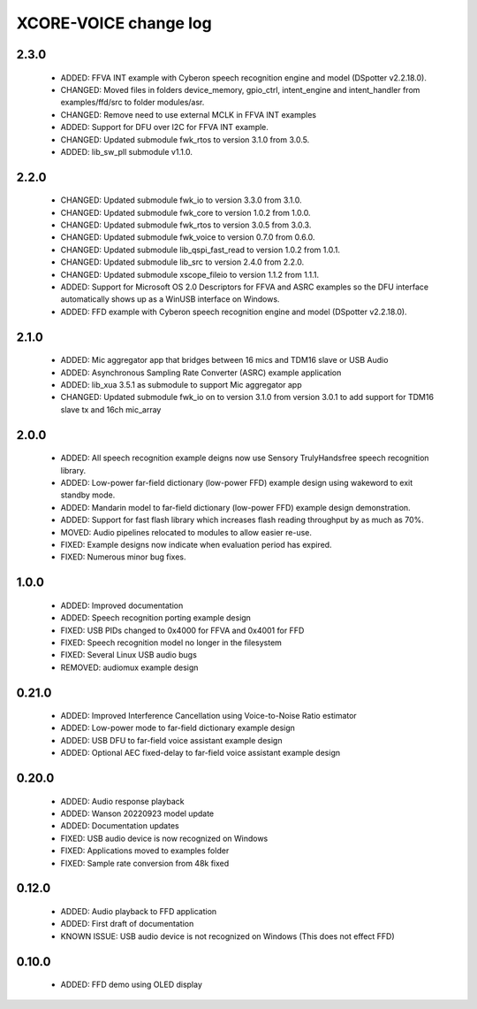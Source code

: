 XCORE-VOICE change log
======================

2.3.0
-----

  * ADDED: FFVA INT example with Cyberon speech recognition engine and model
    (DSpotter v2.2.18.0).
  * CHANGED: Moved files in folders device_memory, gpio_ctrl, intent_engine and
    intent_handler from examples/ffd/src to folder modules/asr.
  * CHANGED: Remove need to use external MCLK in FFVA INT examples
  * ADDED: Support for DFU over I2C for FFVA INT example.
  * CHANGED: Updated submodule fwk_rtos to version 3.1.0 from 3.0.5.
  * ADDED: lib_sw_pll submodule v1.1.0.

2.2.0
-----

  * CHANGED: Updated submodule fwk_io to version 3.3.0 from 3.1.0.
  * CHANGED: Updated submodule fwk_core to version 1.0.2 from 1.0.0.
  * CHANGED: Updated submodule fwk_rtos to version 3.0.5 from 3.0.3.
  * CHANGED: Updated submodule fwk_voice to version 0.7.0 from 0.6.0.
  * CHANGED: Updated submodule lib_qspi_fast_read to version 1.0.2 from 1.0.1.
  * CHANGED: Updated submodule lib_src to version 2.4.0 from 2.2.0.
  * CHANGED: Updated submodule xscope_fileio to version 1.1.2 from 1.1.1.
  * ADDED: Support for Microsoft OS 2.0 Descriptors for FFVA and ASRC examples
    so the DFU interface automatically shows up as a WinUSB interface on
    Windows.
  * ADDED: FFD example with Cyberon speech recognition engine and model
    (DSpotter v2.2.18.0).

2.1.0
-----

  * ADDED: Mic aggregator app that bridges between 16 mics and TDM16 slave or
    USB Audio
  * ADDED: Asynchronous Sampling Rate Converter (ASRC) example application
  * ADDED: lib_xua 3.5.1 as submodule to support Mic aggregator app
  * CHANGED: Updated submodule fwk_io on to version 3.1.0 from version 3.0.1 to
    add support for TDM16 slave tx and 16ch mic_array

2.0.0
-----

  * ADDED: All speech recognition example deigns now use Sensory TrulyHandsfree
    speech recognition library.
  * ADDED: Low-power far-field dictionary (low-power FFD) example design using
    wakeword to exit standby mode.
  * ADDED: Mandarin model to far-field dictionary (low-power FFD) example design
    demonstration.
  * ADDED: Support for fast flash library which increases flash reading
    throughput by as much as 70%.
  * MOVED: Audio pipelines relocated to modules to allow easier re-use.
  * FIXED: Example designs now indicate when evaluation period has expired.
  * FIXED: Numerous minor bug fixes.

1.0.0
-----

  * ADDED: Improved documentation
  * ADDED: Speech recognition porting example design
  * FIXED: USB PIDs changed to 0x4000 for FFVA and 0x4001 for FFD
  * FIXED: Speech recognition model no longer in the filesystem
  * FIXED: Several Linux USB audio bugs
  * REMOVED: audiomux example design

0.21.0
------

  * ADDED: Improved Interference Cancellation using Voice-to-Noise Ratio
    estimator
  * ADDED: Low-power mode to far-field dictionary example design
  * ADDED: USB DFU to far-field voice assistant example design
  * ADDED: Optional AEC fixed-delay to far-field voice assistant example design

0.20.0
------

  * ADDED: Audio response playback
  * ADDED: Wanson 20220923 model update
  * ADDED: Documentation updates
  * FIXED: USB audio device is now recognized on Windows
  * FIXED: Applications moved to examples folder
  * FIXED: Sample rate conversion from 48k fixed

0.12.0
------

  * ADDED: Audio playback to FFD application
  * ADDED: First draft of documentation
  * KNOWN ISSUE: USB audio device is not recognized on Windows  (This does not
    effect FFD)

0.10.0
------

  * ADDED: FFD demo using OLED display

